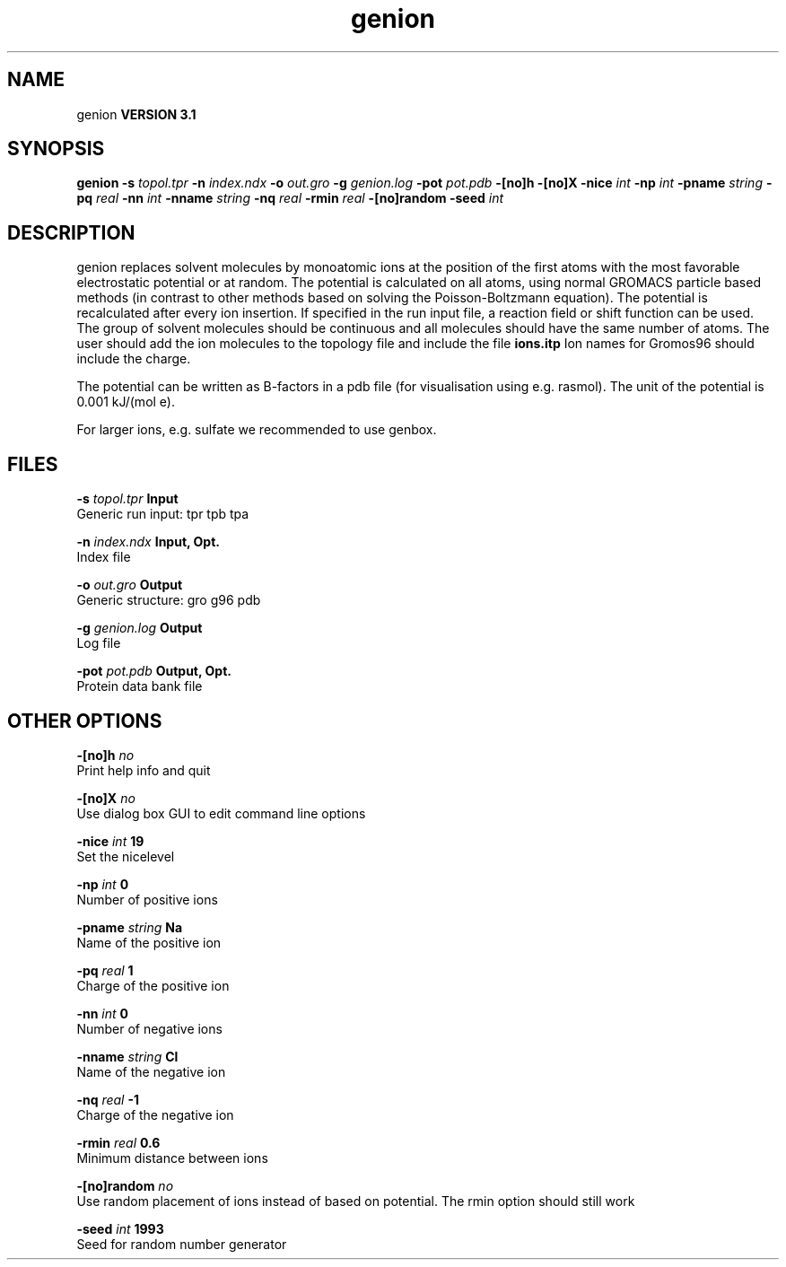 .TH genion 1 "Thu 28 Feb 2002"
.SH NAME
genion
.B VERSION 3.1
.SH SYNOPSIS
\f3genion\fP
.BI "-s" " topol.tpr "
.BI "-n" " index.ndx "
.BI "-o" " out.gro "
.BI "-g" " genion.log "
.BI "-pot" " pot.pdb "
.BI "-[no]h" ""
.BI "-[no]X" ""
.BI "-nice" " int "
.BI "-np" " int "
.BI "-pname" " string "
.BI "-pq" " real "
.BI "-nn" " int "
.BI "-nname" " string "
.BI "-nq" " real "
.BI "-rmin" " real "
.BI "-[no]random" ""
.BI "-seed" " int "
.SH DESCRIPTION
genion replaces solvent molecules by monoatomic ions at
the position of the first atoms with the most favorable electrostatic
potential or at random. The potential is calculated on all atoms, using
normal GROMACS particle based methods (in contrast to other methods
based on solving the Poisson-Boltzmann equation).
The potential is recalculated after every ion insertion.
If specified in the run input file, a reaction field or shift function
can be used.
The group of solvent molecules should be continuous and all molecules
should have the same number of atoms.
The user should add the ion molecules to the topology file and include
the file 
.B ions.itp
.
Ion names for Gromos96 should include the charge.


The potential can be written as B-factors
in a pdb file (for visualisation using e.g. rasmol).
The unit of the potential is 0.001 kJ/(mol e).


For larger ions, e.g. sulfate we recommended to use genbox.
.SH FILES
.BI "-s" " topol.tpr" 
.B Input
 Generic run input: tpr tpb tpa 

.BI "-n" " index.ndx" 
.B Input, Opt.
 Index file 

.BI "-o" " out.gro" 
.B Output
 Generic structure: gro g96 pdb 

.BI "-g" " genion.log" 
.B Output
 Log file 

.BI "-pot" " pot.pdb" 
.B Output, Opt.
 Protein data bank file 

.SH OTHER OPTIONS
.BI "-[no]h"  "    no"
 Print help info and quit

.BI "-[no]X"  "    no"
 Use dialog box GUI to edit command line options

.BI "-nice"  " int" " 19" 
 Set the nicelevel

.BI "-np"  " int" " 0" 
 Number of positive ions

.BI "-pname"  " string" " Na" 
 Name of the positive ion

.BI "-pq"  " real" "      1" 
 Charge of the positive ion

.BI "-nn"  " int" " 0" 
 Number of negative ions

.BI "-nname"  " string" " Cl" 
 Name of the negative ion

.BI "-nq"  " real" "     -1" 
 Charge of the negative ion

.BI "-rmin"  " real" "    0.6" 
 Minimum distance between ions

.BI "-[no]random"  "    no"
 Use random placement of ions instead of based on potential. The rmin option should still work

.BI "-seed"  " int" " 1993" 
 Seed for random number generator

